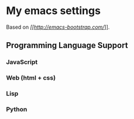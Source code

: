 * My emacs settings
  Based on [[Emacs Bootstrap][[[http://emacs-bootstrap.com/]]]].
** Programming Language Support
*** JavaScript
*** Web (html + css)
*** Lisp
*** Python
